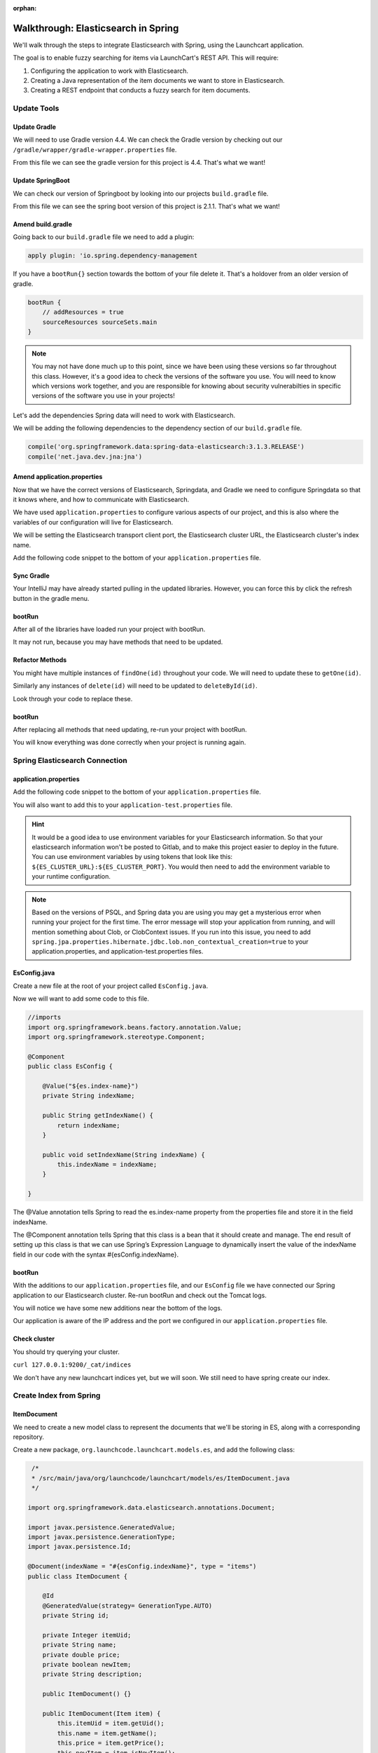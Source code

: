 :orphan:

.. _walkthrough-elasticsearch-spring:

====================================
Walkthrough: Elasticsearch in Spring
====================================

We'll walk through the steps to integrate Elasticsearch with Spring, using the Launchcart application.

The goal is to enable fuzzy searching for items via LaunchCart's REST API. This will require:

#. Configuring the application to work with Elasticsearch.
#. Creating a Java representation of the item documents we want to store in Elasticsearch.
#. Creating a REST endpoint that conducts a fuzzy search for item documents.

Update Tools
============

Update Gradle
-------------

We will need to use Gradle version 4.4. We can check the Gradle version by checking out our ``/gradle/wrapper/gradle-wrapper.properties`` file.

.. image:: /_static/images/spring-elasticsearch/gradle-version.png

From this file we can see the gradle version for this project is 4.4. That's what we want!

Update SpringBoot
-----------------

We can check our version of Springboot by looking into our projects ``build.gradle`` file.

.. image:: /_static/images/spring-elasticsearch/spring-boot-version.png

From this file we can see the spring boot version of this project is 2.1.1. That's what we want!


Amend build.gradle
------------------

Going back to our ``build.gradle`` file we need to add a plugin:

.. code-block:: groovy

   apply plugin: 'io.spring.dependency-management

.. image:: /_static/images/spring-elasticsearch/spring-dependency-management.png

If you have a ``bootRun{}`` section towards the bottom of your file delete it. That's a holdover from an older version of gradle.

.. code-block:: groovy

   bootRun {
       // addResources = true
       sourceResources sourceSets.main
   }

.. note::
   
   You may not have done much up to this point, since we have been using these versions so far throughout this class. However, it's a good idea to check the versions of the software you use. You will need to know which versions work together, and you are responsible for knowing about security vulnerabilties in specific versions of the software you use in your projects!

Let's add the dependencies Spring data will need to work with Elasticsearch.

We will be adding the following dependencies to the dependency section of our ``build.gradle`` file.

.. code-block:: groovy

   compile('org.springframework.data:spring-data-elasticsearch:3.1.3.RELEASE')
   compile('net.java.dev.jna:jna')

.. image:: /_static/images/spring-elasticsearch/springdata-elasticsearch-dependencies.png

Amend application.properties
----------------------------

Now that we have the correct versions of Elasticsearch, Springdata, and Gradle we need to configure Springdata so that it knows where, and how to communicate with Elasticsearch.

We have used ``application.properties`` to configure various aspects of our project, and this is also where the variables of our configuration will live for Elasticsearch.

We will be setting the Elasticsearch transport client port, the Elasticsearch cluster URL, the Elasticsearch cluster's index name.

Add the following code snippet to the bottom of your ``application.properties`` file.

.. code-block:: console
   :caption: application.properties

    spring.jpa.properties.hibernate.jdbc.lob.non_contextual_creation=true

Sync Gradle
-----------

Your IntelliJ may have already started pulling in the updated libraries. However, you can force this by click the refresh button in the gradle menu.

bootRun
-------

After all of the libraries have loaded run your project with bootRun.

It may not run, because you may have methods that need to be updated.

Refactor Methods
----------------

You might have multiple instances of ``findOne(id)`` throughout your code. We will need to update these to ``getOne(id)``.

Similarly any instances of ``delete(id)`` will need to be updated to ``deleteById(id)``.

Look through your code to replace these.

bootRun
-------

After replacing all methods that need updating, re-run your project with bootRun. 

You will know everything was done correctly when your project is running again.

Spring Elasticsearch Connection
===============================

application.properties
----------------------

Add the following code snippet to the bottom of your ``application.properties`` file.

.. code-block:: console
   :caption: application.properties

   # Elasticsearch Config
   spring.data.elasticsearch.cluster-nodes=127.0.0.1:9300
   spring.data.elasticsearch.cluster-name=elasticsearch
   es.index-name=launchcart

You will also want to add this to your ``application-test.properties`` file.

.. code-block:: console
   :caption: application-test.properties

   # Elasticsearch Config
   spring.data.elasticsearch.cluster-nodes=127.0.0.1:9300
   spring.data.elasticsearch.cluster-name=elasticsearch
   es.index-name=launchcart

.. hint::
   
   It would be a good idea to use environment variables for your Elasticsearch information. So that your elasticsearch information won't be posted to Gitlab, and to make this project easier to deploy in the future. You can use environment variables by using tokens that look like this: ``${ES_CLUSTER_URL}:${ES_CLUSTER_PORT}``. You would then need to add the environment variable to your runtime configuration.

.. note::

   Based on the versions of PSQL, and Spring data you are using you may get a mysterious error when running your project for the first time. The error message will stop your application from running, and will mention something about Clob, or ClobContext issues. If you run into this issue, you need to add ``spring.jpa.properties.hibernate.jdbc.lob.non_contextual_creation=true`` to your application.properties, and application-test.properties files.

EsConfig.java
-------------

Create a new file at the root of your project called ``EsConfig.java``.

.. image:: /_static/images/spring-elasticsearch/es-configuration-java.png

Now we will want to add some code to this file.

.. code-block:: java
   
   //imports
   import org.springframework.beans.factory.annotation.Value;
   import org.springframework.stereotype.Component;
   
   @Component
   public class EsConfig {

       @Value("${es.index-name}")
       private String indexName;

       public String getIndexName() {
           return indexName;
       }

       public void setIndexName(String indexName) {
           this.indexName = indexName;
       }

   }

The @Value annotation tells Spring to read the es.index-name property from the properties file and store it in the field indexName.

The @Component annotation tells Spring that this class is a bean that it should create and manage. The end result of setting up this class is that we can use Spring’s Expression Language to dynamically insert the value of the indexName field in our code with the syntax #{esConfig.indexName}.

bootRun
-------

With the additions to our ``application.properties`` file, and our ``EsConfig`` file we have connected our Spring application to our Elasticsearch cluster. Re-run bootRun and check out the Tomcat logs.

You will notice we have some new additions near the bottom of the logs.

.. code-block::java

   Adding transport node : 127.0.0.1:9300

Our application is aware of the IP address and the port we configured in our ``application.properties`` file.

Check cluster
-------------

You should try querying your cluster.

``curl 127.0.0.1:9200/_cat/indices``

We don't have any new launchcart indices yet, but we will soon. We still need to have spring create our index.

Create Index from Spring
========================

ItemDocument
------------

We need to create a new model class to represent the documents that we'll be storing in ES, along with a corresponding repository.

Create a new package, ``org.launchcode.launchcart.models.es``, and add the following class:

.. code-block:: java

    /*
    * /src/main/java/org/launchcode/launchcart/models/es/ItemDocument.java
    */

   import org.springframework.data.elasticsearch.annotations.Document;

   import javax.persistence.GeneratedValue;
   import javax.persistence.GenerationType;
   import javax.persistence.Id;

   @Document(indexName = "#{esConfig.indexName}", type = "items")
   public class ItemDocument {

       @Id
       @GeneratedValue(strategy= GenerationType.AUTO)
       private String id;

       private Integer itemUid;
       private String name;
       private double price;
       private boolean newItem;
       private String description;

       public ItemDocument() {}

       public ItemDocument(Item item) {
           this.itemUid = item.getUid();
           this.name = item.getName();
           this.price = item.getPrice();
           this.newItem = item.isNewItem();
           this.description = item.getDescription();
       }

       // Getters and setters omitted

    }



.. note:: The ``@Id`` annotation should come from the ``javax.persistence`` package, so be sure to select the correct import.

Review the fields and constructors for this class to make sure you understand what it represents. Each ``ItemDocument`` object will be a "copy" of an ``Item`` that is suitable for storing in Elasticsearch, and which keeps track of the original item's ID in the ``itemUid`` field.

There are two things to note about the ``ItemDocument`` class that make it different from our other persistent model classes.

1. The ID field for the class is of type ``String`` instead of ``Integer``. We do this because Elasticsearch uses hash strings as IDs instead of integers.
2. The ``@Document`` annotation notifies Spring that this class may be stored in Elasticsearch, using the index and type names provided. Notice the index name, ``#{esConfig.indexName}``. This uses Spring's expression language to dynamically insert the value of the ``indexName`` property of the ``EsConfig`` bean that we created earlier. Recall that this property is set using the value of ``es.index-name`` in the properties file, so it will be different for development and test contexts.

ItemDocumentRepository
----------------------

Also add a new repository, which extends ``ElasticsearchRepository``:

.. code-block:: java

    /*
     * src/main/java/org/launchcode/launchcart/data/ItemDocumentRepository.java
     */
   import org.elasticsearch.index.query.QueryBuilder;
   import org.launchcode.launchcart.models.ItemDocument;
   import org.springframework.data.elasticsearch.repository.ElasticsearchRepository;

    public interface ItemDocumentRepository 
        extends ElasticsearchRepository<ItemDocument, String> {

        Iterable<ItemDocument> search(QueryBuilder queryBuilder);

    }

bootRun
-------

Let's run bootRun again.

Check cluster
-------------

After your application is running again, try curling for indices again: ``curl 127.0.0.1:9200/_cat/indices``.

We now have a new index named launchcart. Spring created our index for us.

Post to Elasticsearch
=====================

ItemRestController
------------------

In order to get Spring to add new documents to our index, we will have to use our new ItemDocumentRepository class. For now let's add this functionality inside of our ItemRestController.

The changes we are about to make to our post mapping handler will utilize ItemDocumentRepository so let's @Autowire it into our ItemRestController file first.

Towards the top of your class where you have autowired your ItemRepository add:

.. code-block:: java

   @Autowired
   private ItemDocumentRepository itemDocumentRepository;


Update the post mapping in your ItemRestController like this:

.. code-block:: java

   @PostMapping
   @ResponseStatus(HttpStatus.CREATED)
   public Item postItem(@RequestBody Item item) {
       Item postItem = itemRepository.save(item);
       ItemDocument itemDocument = new ItemDocument(postItem);
       itemDocumentRepository.save(itemDocument);
       return postItem;
   }

We have amended our PostMapping so that when it saves a new Item to our ItemRepository it also saves an ItemDocument to our ItemDocumentRepository.

ItemRestControllerTests
-----------------------

To test this new functionality out let's write a new test in our ItemRestControllerTests file to make sure our post saves a new ItemDocument to Elasticsearch.

You will have to Autowire an ItemDocumentRepository into your ItemRestControllerTests file first, and then we can add a new test.

Towards the top of your Test class add:

.. code-block:: java

   @Autowired
   private ItemDocumentRepository itemDocumentRepository;

Add the following to your ItemRestControllerTests file: 

.. code-block:: java

   @Test
   public void testPostCreatesItemDocument() throws Exception {
       itemDocumentRepository.deleteAll();
       Item postItem = new Item("Post test item", 22.00);
       String json = json(postItem);
       mockMvc.perform(post("/api/items")
               .content(json)
               .contentType(contentType))
               .andExpect(status().is(201));
       Iterator<ItemDocument> itemDocuments = itemDocumentRepository.findAll().iterator();
       Assert.assertTrue(itemDocuments.hasNext());
   }

This test clears out our elasticsearch index first, and then makes a post request to our ItemRestController.

We then test that our elasticsearch cluster has at least one document in it.

Fuzzy Search
============

ItemDocumentController
----------------------

Create ``ItemDocumentController`` and implement the ``search`` method/endpoint.

.. code-block:: java

    /*
     * src/main/java/org/launchcode/launchcart/controllers/es/ItemDocumentController.java
     */
    @RestController
    @RequestMapping(value = "/api/items")
    public class ItemDocumentController {

        @Autowired
        private ItemDocumentRepository itemDocumentRepository;

        @GetMapping(value = "search")
        public List<ItemDocument> search(@RequestParam String q) {
            FuzzyQueryBuilder fuzzyQueryBuilder = QueryBuilders.fuzzyQuery("name", q);
            List<ItemDocument> results = new ArrayList<>();
            Iterator<ItemDocument> iterator = itemDocumentRepository.search(fuzzyQueryBuilder).iterator();

            while(iterator.hasNext()) {
                results.add(iterator.next());
            }

            return results;
        }

    }

Spring is unable to serialize (i.e. turn into XML or JSON) an ``Iterable`` object, so we must copy each of the results into a new ``List``. If we expect large results sets, we should use a paginated approach that only returns segments of the result set.

ItemDocumentControllerTests
---------------------------

Again to test this functionality out, let's write a new test.

Create a new test file named ``ItemDocumentControllerTests`` and add the following code:

.. code-block:: java

    /*
     * In src/test/java/org/launchcode/launchcart/ItemDocumentControllerTests.java
     /*
    @RunWith(SpringRunner.class)
    @IntegrationTestConfig
    public class ItemDocumentControllerTests extends AbstractBaseRestIntegrationTest {

        @Autowired
        private MockMvc mockMvc;

        @Test
        public void testFuzzySearch() throws Exception {
            Item item = new Item("Test Item Again", 42);
            String json = json(item);
            mockMvc.perform(post("/api/items/")
                    .content(json)
                    .contentType(contentType));
            mockMvc.perform(get("/api/items/search?q={term}", "agan"))
                    .andDo(print())
                    .andExpect(status().isOk())
                    .andExpect(content().contentType(contentType))
                    .andExpect(jsonPath("$.length()").value(1))
                    .andExpect(jsonPath("$[0].name").value(item.getName()));
        }

    }


Seed Elasticsearch from Spring
==============================

In this section we will be learning how to seed our elasticsearch cluster from the data that currently exists in our database.

You will need to create two new files ``EsUtil.java`` and ``EsController.java``. We recommend creating a new package off the root of your project named utils for your ``EsUtil.java`` file. Your ``EsController.java`` file can be created in your controllers directory.

EsUtil
-------

After creating ``Esutil.java`` add the following code:

.. code-block:: java

    /*
     * src/main/java/org/launchcode/launchcart/util/EsUtil.java
     */
    @Component
    public class EsUtil {

        @Autowired
        private ItemRepository itemRepository;

        @Autowired
        private ItemDocumentRepository itemDocumentRepository;

        public void refresh() {
            itemDocumentRepository.deleteAll();
            List<ItemDocument> itemDocuments = new ArrayList<>();
            for(Item item : itemRepository.findAll()) {
                itemDocuments.add(new ItemDocument(item));
            }
            itemDocumentRepository.saveAll(itemDocuments);
        }
    }

EsController
------------

After creating your EsController file add the following code:

.. code-block:: java

    /*
     * src/main/java/org/launchcode/launchcart/controllers/es/EsController.java
     */
    @RestController
    @RequestMapping(value = "/api/es")
    public class EsController {

        @Autowired
        private EsUtil esUtil;

        @PostMapping(value = "/refresh")
        public ResponseEntity refresh() {
            esUtil.refresh();
            return new ResponseEntity("Refreshed Elasticsearch index\n", HttpStatus.OK);

        }

    }

bootRun and Seed
----------------

After creating these files go ahead and run your project with bootRun.

When your project is running create a few new items from the web portal.

After creating the items so they exist in the database fire off a curl request: ``curl -XPOST 127.0.0.1:8080/api/es/refresh``.

This will hit our controller class, which calls the EsUtil class which will delete our current index, and rebuild it from the items in our database.

This will come in handy with your Zika projects next week.


Your Tasks
==========

On your own, study the code above and make sure you understand each of the components, referring to the linked resources below as necessary. When you come across something that isn't clear, talk through it with another student or with an instrutor.

Bonus Missions
==============

We looked at how to push a new item to Elasticsearch when creating it via the REST API. There are still several tasks that can be immediately carried out to fully integrate ES with the application. Try one more more of the following:

* We are currently creating and saving a new ``ItemDocument`` whenever a new ``Item`` is created, however, we are not updating or deleting an ``ItemDocument`` when the corresponding ``Item`` is updated or deleted. Add the code to do this.
* Add a search view that displays results of a fuzzy search. This may be done either by an AJAX request to ``ItemDocumentRepository.search``, or by creating a new controller method that passes fuzzy search results into a template.

Resources
=========

* `Spring Data Elasticsearch <http://www.baeldung.com/spring-data-elasticsearch-tutorial>`_
* `ElasticsearchRepository <https://docs.spring.io/spring-data/elasticsearch/docs/current/api/org/springframework/data/elasticsearch/repository/ElasticsearchRepository.html>`_
* `TransportClient <https://www.elastic.co/guide/en/elasticsearch/client/java-api/6.2/transport-client.html>`_
* `QueryBuilders <https://static.javadoc.io/org.elasticsearch/elasticsearch/2.4.0/org/elasticsearch/index/query/QueryBuilders.html>`_
* `Spring Data Elasticsearch Queries <http://www.baeldung.com/spring-data-elasticsearch-queries>`_
* `The @Value annotation <http://www.baeldung.com/spring-value-annotation>`_